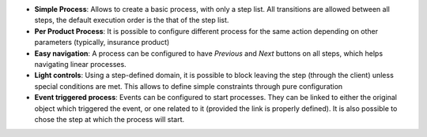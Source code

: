 - **Simple Process**: Allows to create a basic process, with only a step list.
  All transitions are allowed between all steps, the default execution order is
  the that of the step list.

- **Per Product Process**: It is possible to configure different process for
  the same action depending on other parameters (typically, insurance product)

- **Easy navigation**: A process can be configured to have *Previous* and
  *Next* buttons on all steps, which helps navigating linear processes.

- **Light controls**: Using a step-defined domain, it is possible to block
  leaving the step (through the client) unless special conditions are met. This
  allows to define simple constraints through pure configuration

- **Event triggered process**: Events can be configured to start processes.
  They can be linked to either the original object which triggered the event,
  or one related to it (provided the link is properly defined). It is also
  possible to chose the step at which the process will start.
